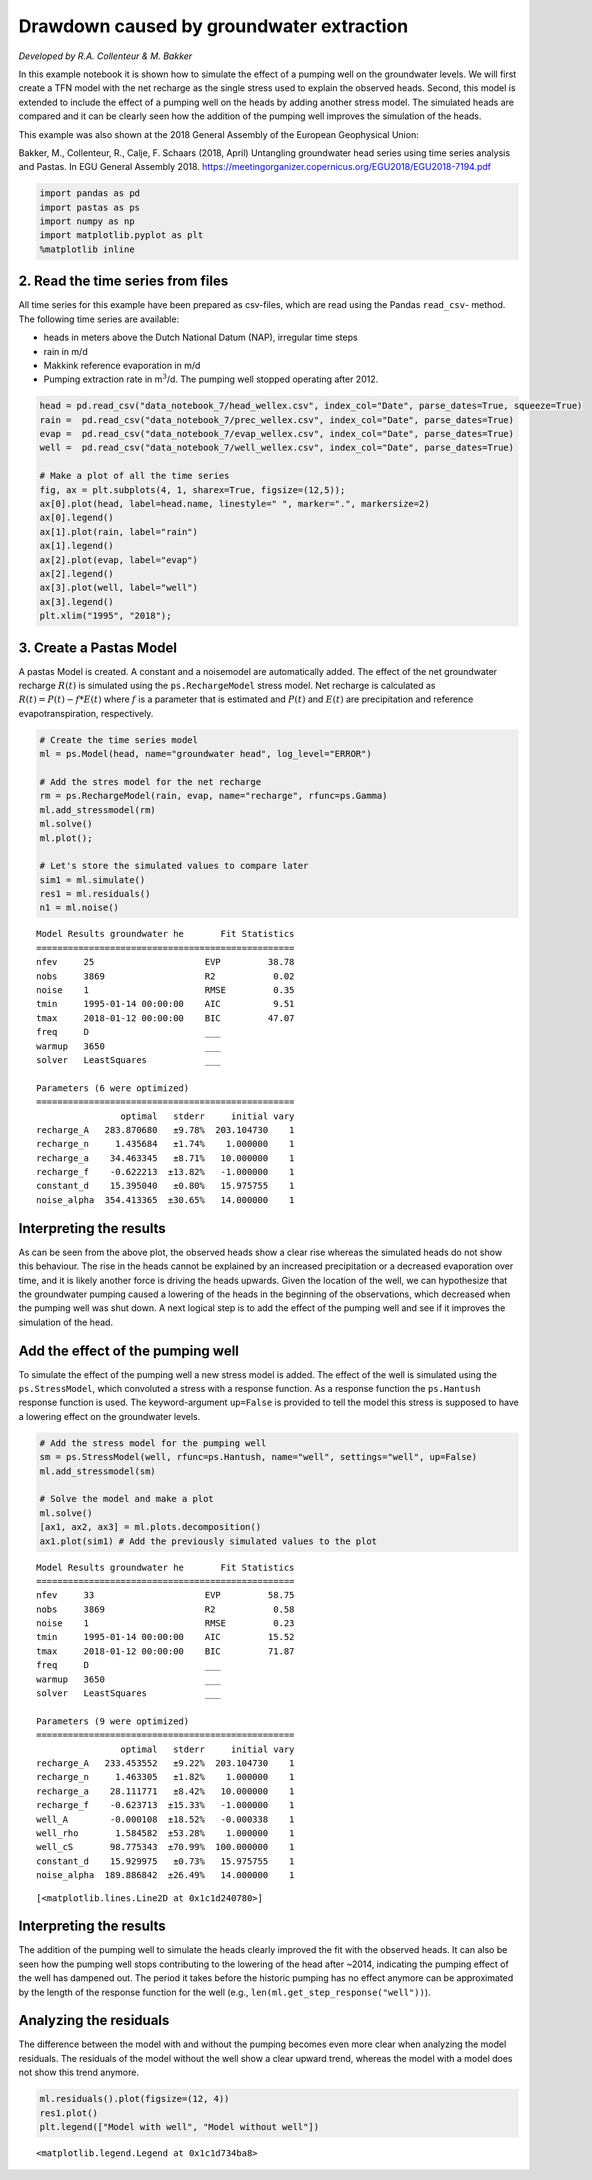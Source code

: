 
Drawdown caused by groundwater extraction
=========================================

*Developed by R.A. Collenteur & M. Bakker*

In this example notebook it is shown how to simulate the effect of a
pumping well on the groundwater levels. We will first create a TFN model
with the net recharge as the single stress used to explain the observed
heads. Second, this model is extended to include the effect of a pumping
well on the heads by adding another stress model. The simulated heads
are compared and it can be clearly seen how the addition of the pumping
well improves the simulation of the heads.

This example was also shown at the 2018 General Assembly of the European
Geophysical Union:

Bakker, M., Collenteur, R., Calje, F. Schaars (2018, April) Untangling
groundwater head series using time series analysis and Pastas. In EGU
General Assembly 2018.
https://meetingorganizer.copernicus.org/EGU2018/EGU2018-7194.pdf

.. code:: ipython3

    import pandas as pd
    import pastas as ps
    import numpy as np
    import matplotlib.pyplot as plt
    %matplotlib inline

2. Read the time series from files
~~~~~~~~~~~~~~~~~~~~~~~~~~~~~~~~~~

All time series for this example have been prepared as csv-files, which
are read using the Pandas ``read_csv``- method. The following time
series are available:

-  heads in meters above the Dutch National Datum (NAP), irregular time
   steps
-  rain in m/d
-  Makkink reference evaporation in m/d
-  Pumping extraction rate in m\ :math:`^3`/d. The pumping well stopped
   operating after 2012.

.. code:: ipython3

    head = pd.read_csv("data_notebook_7/head_wellex.csv", index_col="Date", parse_dates=True, squeeze=True)
    rain =  pd.read_csv("data_notebook_7/prec_wellex.csv", index_col="Date", parse_dates=True)
    evap =  pd.read_csv("data_notebook_7/evap_wellex.csv", index_col="Date", parse_dates=True)
    well =  pd.read_csv("data_notebook_7/well_wellex.csv", index_col="Date", parse_dates=True)
    
    # Make a plot of all the time series
    fig, ax = plt.subplots(4, 1, sharex=True, figsize=(12,5));
    ax[0].plot(head, label=head.name, linestyle=" ", marker=".", markersize=2)
    ax[0].legend()
    ax[1].plot(rain, label="rain")
    ax[1].legend()
    ax[2].plot(evap, label="evap")
    ax[2].legend()
    ax[3].plot(well, label="well")
    ax[3].legend()
    plt.xlim("1995", "2018");



.. image:: output_3_0.png


3. Create a Pastas Model
~~~~~~~~~~~~~~~~~~~~~~~~

A pastas Model is created. A constant and a noisemodel are automatically
added. The effect of the net groundwater recharge :math:`R(t)` is
simulated using the ``ps.RechargeModel`` stress model. Net recharge is
calculated as :math:`R(t) = P(t) - f * E(t)` where :math:`f` is a
parameter that is estimated and :math:`P(t)` and :math:`E(t)` are
precipitation and reference evapotranspiration, respectively.

.. code:: ipython3

    # Create the time series model
    ml = ps.Model(head, name="groundwater head", log_level="ERROR")
    
    # Add the stres model for the net recharge
    rm = ps.RechargeModel(rain, evap, name="recharge", rfunc=ps.Gamma)
    ml.add_stressmodel(rm)
    ml.solve()
    ml.plot();
    
    # Let's store the simulated values to compare later
    sim1 = ml.simulate()
    res1 = ml.residuals()
    n1 = ml.noise()


.. parsed-literal::

    Model Results groundwater he       Fit Statistics
    =================================================
    nfev     25                     EVP         38.78
    nobs     3869                   R2           0.02
    noise    1                      RMSE         0.35
    tmin     1995-01-14 00:00:00    AIC          9.51
    tmax     2018-01-12 00:00:00    BIC         47.07
    freq     D                      ___              
    warmup   3650                   ___              
    solver   LeastSquares           ___              
    
    Parameters (6 were optimized)
    =================================================
                    optimal   stderr     initial vary
    recharge_A   283.870680   ±9.78%  203.104730    1
    recharge_n     1.435684   ±1.74%    1.000000    1
    recharge_a    34.463345   ±8.71%   10.000000    1
    recharge_f    -0.622213  ±13.82%   -1.000000    1
    constant_d    15.395040   ±0.80%   15.975755    1
    noise_alpha  354.413365  ±30.65%   14.000000    1
    


.. image:: output_5_1.png


Interpreting the results
~~~~~~~~~~~~~~~~~~~~~~~~

As can be seen from the above plot, the observed heads show a clear rise
whereas the simulated heads do not show this behaviour. The rise in the
heads cannot be explained by an increased precipitation or a decreased
evaporation over time, and it is likely another force is driving the
heads upwards. Given the location of the well, we can hypothesize that
the groundwater pumping caused a lowering of the heads in the beginning
of the observations, which decreased when the pumping well was shut
down. A next logical step is to add the effect of the pumping well and
see if it improves the simulation of the head.

Add the effect of the pumping well
~~~~~~~~~~~~~~~~~~~~~~~~~~~~~~~~~~

To simulate the effect of the pumping well a new stress model is added.
The effect of the well is simulated using the ``ps.StressModel``, which
convoluted a stress with a response function. As a response function the
``ps.Hantush`` response function is used. The keyword-argument
``up=False`` is provided to tell the model this stress is supposed to
have a lowering effect on the groundwater levels.

.. code:: ipython3

    # Add the stress model for the pumping well
    sm = ps.StressModel(well, rfunc=ps.Hantush, name="well", settings="well", up=False)
    ml.add_stressmodel(sm)
    
    # Solve the model and make a plot
    ml.solve()
    [ax1, ax2, ax3] = ml.plots.decomposition()
    ax1.plot(sim1) # Add the previously simulated values to the plot


.. parsed-literal::

    Model Results groundwater he       Fit Statistics
    =================================================
    nfev     33                     EVP         58.75
    nobs     3869                   R2           0.58
    noise    1                      RMSE         0.23
    tmin     1995-01-14 00:00:00    AIC         15.52
    tmax     2018-01-12 00:00:00    BIC         71.87
    freq     D                      ___              
    warmup   3650                   ___              
    solver   LeastSquares           ___              
    
    Parameters (9 were optimized)
    =================================================
                    optimal   stderr     initial vary
    recharge_A   233.453552   ±9.22%  203.104730    1
    recharge_n     1.463305   ±1.82%    1.000000    1
    recharge_a    28.111771   ±8.42%   10.000000    1
    recharge_f    -0.623713  ±15.33%   -1.000000    1
    well_A        -0.000108  ±18.52%   -0.000338    1
    well_rho       1.584582  ±53.28%    1.000000    1
    well_cS       98.775343  ±70.99%  100.000000    1
    constant_d    15.929975   ±0.73%   15.975755    1
    noise_alpha  189.886842  ±26.49%   14.000000    1
    



.. parsed-literal::

    [<matplotlib.lines.Line2D at 0x1c1d240780>]




.. image:: output_7_2.png


Interpreting the results
~~~~~~~~~~~~~~~~~~~~~~~~

The addition of the pumping well to simulate the heads clearly improved
the fit with the observed heads. It can also be seen how the pumping
well stops contributing to the lowering of the head after ~2014,
indicating the pumping effect of the well has dampened out. The period
it takes before the historic pumping has no effect anymore can be
approximated by the length of the response function for the well (e.g.,
``len(ml.get_step_response("well"))``).

Analyzing the residuals
~~~~~~~~~~~~~~~~~~~~~~~

The difference between the model with and without the pumping becomes
even more clear when analyzing the model residuals. The residuals of the
model without the well show a clear upward trend, whereas the model with
a model does not show this trend anymore.

.. code:: ipython3

    ml.residuals().plot(figsize=(12, 4))
    res1.plot()
    plt.legend(["Model with well", "Model without well"])




.. parsed-literal::

    <matplotlib.legend.Legend at 0x1c1d734ba8>




.. image:: output_9_1.png

